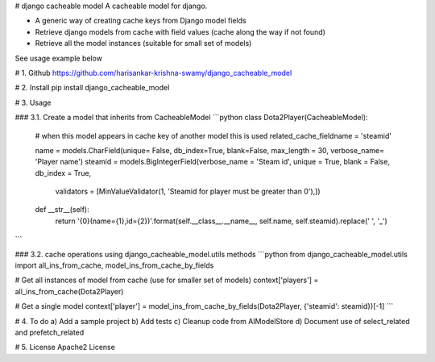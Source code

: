 # django cacheable model
A cacheable model for django.

* A generic way of creating cache keys from Django model fields
* Retrieve django models from cache with field values (cache along the way if not found)
* Retrieve all the model instances (suitable for small set of models)

See usage example below

# 1. Github
https://github.com/harisankar-krishna-swamy/django_cacheable_model

# 2. Install
pip install django_cacheable_model

# 3. Usage

### 3.1. Create a model that inherits from CacheableModel
```python
class Dota2Player(CacheableModel):
    # when this model appears in cache key of another model this is used
    related_cache_fieldname = 'steamid'

    name = models.CharField(unique= False, db_index=True, blank=False, max_length = 30, verbose_name= 'Player name')
    steamid = models.BigIntegerField(verbose_name = 'Steam id', unique = True, blank = False, db_index = True,
                                     validators = [MinValueValidator(1, 'Steamid for player must be greater than 0'),])

    def __str__(self):
        return '{0}(name={1},id={2})'.format(self.__class__.__name__, self.name, self.steamid).replace(' ', '_')
```

### 3.2. cache operations using django_cacheable_model.utils methods
```python
from django_cacheable_model.utils import all_ins_from_cache, model_ins_from_cache_by_fields

# Get all instances of model from cache (use for smaller set of models)
context['players'] = all_ins_from_cache(Dota2Player)

# Get a single model
context['player'] = model_ins_from_cache_by_fields(Dota2Player, {'steamid': steamid})[-1]
```

# 4. To do
a) Add a sample project
b) Add tests
c) Cleanup code from AIModelStore
d) Document use of select_related and prefetch_related


# 5. License
Apache2 License

